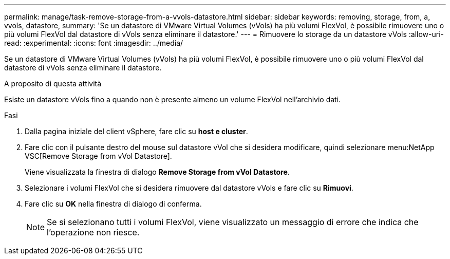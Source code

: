 ---
permalink: manage/task-remove-storage-from-a-vvols-datastore.html 
sidebar: sidebar 
keywords: removing, storage, from, a, vvols, datastore, 
summary: 'Se un datastore di VMware Virtual Volumes (vVols) ha più volumi FlexVol, è possibile rimuovere uno o più volumi FlexVol dal datastore di vVols senza eliminare il datastore.' 
---
= Rimuovere lo storage da un datastore vVols
:allow-uri-read: 
:experimental: 
:icons: font
:imagesdir: ../media/


[role="lead"]
Se un datastore di VMware Virtual Volumes (vVols) ha più volumi FlexVol, è possibile rimuovere uno o più volumi FlexVol dal datastore di vVols senza eliminare il datastore.

.A proposito di questa attività
Esiste un datastore vVols fino a quando non è presente almeno un volume FlexVol nell'archivio dati.

.Fasi
. Dalla pagina iniziale del client vSphere, fare clic su *host e cluster*.
. Fare clic con il pulsante destro del mouse sul datastore vVol che si desidera modificare, quindi selezionare menu:NetApp VSC[Remove Storage from vVol Datastore].
+
Viene visualizzata la finestra di dialogo *Remove Storage from vVol Datastore*.

. Selezionare i volumi FlexVol che si desidera rimuovere dal datastore vVols e fare clic su *Rimuovi*.
. Fare clic su *OK* nella finestra di dialogo di conferma.
+
[NOTE]
====
Se si selezionano tutti i volumi FlexVol, viene visualizzato un messaggio di errore che indica che l'operazione non riesce.

====


